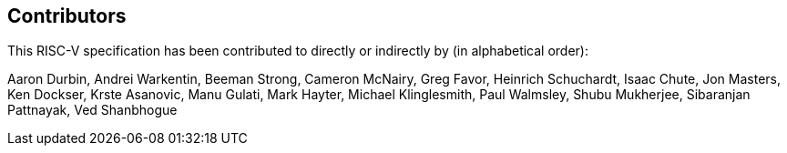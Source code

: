 == Contributors

This RISC-V specification has been contributed to directly or indirectly by (in alphabetical order):

[%hardbreaks]
Aaron Durbin, Andrei Warkentin, Beeman Strong, Cameron McNairy, Greg Favor, Heinrich Schuchardt, Isaac Chute, Jon Masters, Ken Dockser, Krste Asanovic, Manu Gulati, Mark Hayter, Michael Klinglesmith, Paul Walmsley, Shubu Mukherjee, Sibaranjan Pattnayak, Ved Shanbhogue
